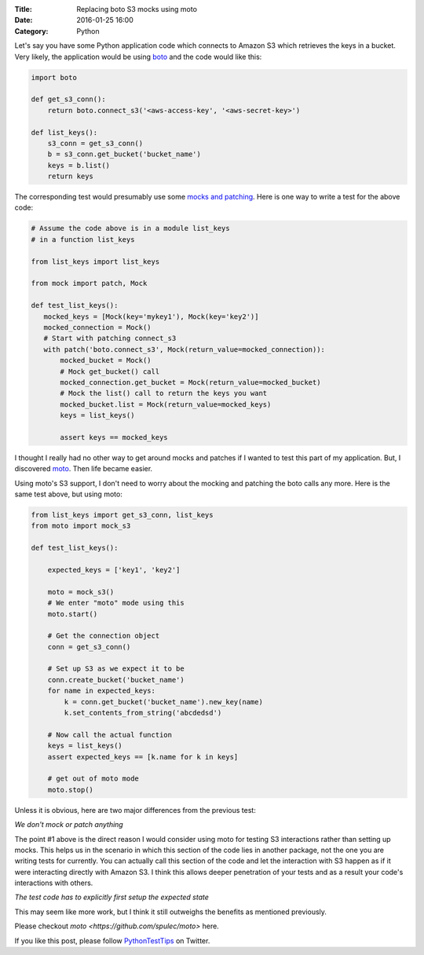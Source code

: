 :Title: Replacing boto S3 mocks using moto
:Date: 2016-01-25 16:00
:Category: Python

Let's say you have some Python application code which connects to Amazon S3 which
retrieves the keys in a bucket. Very likely, the application would be
using `boto <http://boto.cloudhackers.com/en/latest/s3_tut.html>`__
and the code would like this:

.. code::

   import boto

   def get_s3_conn():
       return boto.connect_s3('<aws-access-key', '<aws-secret-key>')

   def list_keys():
       s3_conn = get_s3_conn()
       b = s3_conn.get_bucket('bucket_name')
       keys = b.list()
       return keys

The corresponding test would presumably use some `mocks and patching
<mock.readthedocs.org>`__. Here is one way to write a test for the
above code:

.. code::

   # Assume the code above is in a module list_keys
   # in a function list_keys

   from list_keys import list_keys

   from mock import patch, Mock

   def test_list_keys():
      mocked_keys = [Mock(key='mykey1'), Mock(key='key2')]
      mocked_connection = Mock()
      # Start with patching connect_s3
      with patch('boto.connect_s3', Mock(return_value=mocked_connection)):
          mocked_bucket = Mock()
          # Mock get_bucket() call
          mocked_connection.get_bucket = Mock(return_value=mocked_bucket)
          # Mock the list() call to return the keys you want
          mocked_bucket.list = Mock(return_value=mocked_keys)
          keys = list_keys()

          assert keys == mocked_keys

I thought I really had no other way to get around mocks and patches if
I wanted to test this part of my application. But, I discovered `moto
<https://github.com/spulec/moto>`__. Then life became easier.

Using moto's S3 support, I don't need to worry about the mocking and
patching the boto calls any more. Here is the same test above, but
using moto:

.. code::

   from list_keys import get_s3_conn, list_keys
   from moto import mock_s3

   def test_list_keys():

       expected_keys = ['key1', 'key2']

       moto = mock_s3()
       # We enter "moto" mode using this
       moto.start()

       # Get the connection object
       conn = get_s3_conn()

       # Set up S3 as we expect it to be
       conn.create_bucket('bucket_name')
       for name in expected_keys:
           k = conn.get_bucket('bucket_name').new_key(name)
           k.set_contents_from_string('abcdedsd')

       # Now call the actual function
       keys = list_keys()
       assert expected_keys == [k.name for k in keys]

       # get out of moto mode
       moto.stop()


Unless it is obvious, here are two major differences from the previous
test:

*We don't mock or patch anything*

The point #1 above is the direct reason I would consider using moto
for testing S3 interactions rather than setting up mocks. This helps us in
the scenario in which this section of the code lies in another
package, not the one you are writing tests for currently. You can
actually call this section of the code and let the interaction with S3
happen as if it were interacting directly with Amazon S3. I think this
allows deeper penetration of your tests and as a result your code's
interactions with others.

*The test code has to explicitly first setup the expected state*

This may seem like more work, but I think it still outweighs the
benefits as mentioned previously.

Please checkout `moto  <https://github.com/spulec/moto>` here.

If you like this post, please follow `PythonTestTips
<https://twitter.com/PythonTestTips>`__ on Twitter.
